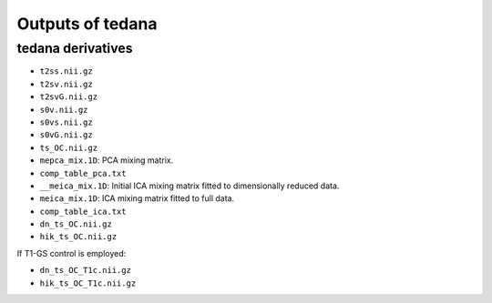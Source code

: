 Outputs of tedana
===========================

tedana derivatives
------------------
- ``t2ss.nii.gz``
- ``t2sv.nii.gz``
- ``t2svG.nii.gz``
- ``s0v.nii.gz``
- ``s0vs.nii.gz``
- ``s0vG.nii.gz``
- ``ts_OC.nii.gz``
- ``mepca_mix.1D``: PCA mixing matrix.
- ``comp_table_pca.txt``
- ``__meica_mix.1D``: Initial ICA mixing matrix fitted to dimensionally reduced data.
- ``meica_mix.1D``: ICA mixing matrix fitted to full data.
- ``comp_table_ica.txt``
- ``dn_ts_OC.nii.gz``
- ``hik_ts_OC.nii.gz``

If T1-GS control is employed:

- ``dn_ts_OC_T1c.nii.gz``
- ``hik_ts_OC_T1c.nii.gz``

